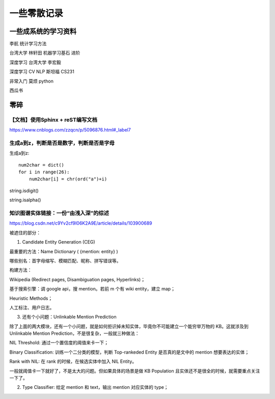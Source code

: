 .. knowledge_record documentation master file, created by
   sphinx-quickstart on Tue July 4 21:15:34 2020.
   You can adapt this file completely to your liking, but it should at least
   contain the root `toctree` directive.

******************
一些零散记录
******************

一些成系统的学习资料
=========================

李航 统计学习方法

台湾大学  林轩田  机器学习基石  进阶

深度学习   台湾大学 李宏毅

深度学习  CV NLP   斯坦福 CS231  

非常入门   莫烦  python

西瓜书






零碎
================

【文档】使用Sphinx + reST编写文档
--------------------------------------
https://www.cnblogs.com/zzqcn/p/5096876.html#_label7

生成a到z，判断是否是数字，判断是否是字母
---------------------------------------

生成a到z::

    num2char = dict()
    for i in range(26):
        num2char[i] = chr(ord("a")+i)

string.isdigit()

string.isalpha()























知识图谱实体链接：一份“由浅入深”的综述
------------------------------------------
https://blog.csdn.net/c9Yv2cf9I06K2A9E/article/details/103900689


.. image:: ../../_static/python/entity_linking.png
    :align: center


被遮住的部分：

1. Candidate Entity Generation (CEG) 

最重要的方法：Name Dictionary ( {mention: entity} ) 

哪些别名：首字母缩写、模糊匹配、昵称、拼写错误等。 

构建方法： 

Wikipedia (Redirect pages, Disambiguation pages, Hyperlinks)； 

基于搜索引擎：调 google api，搜 mention。若前 m 个有 wiki entity，建立 map； 

Heuristic Methods； 

人工标注、用户日志。 




3. 还有个小问题：Unlinkable Mention Prediction 

除了上面的两大模块，还有一个小问题，就是如何拒识掉未知实体，毕竟你不可能建立一个能穷举万物的 KB。这就涉及到 Unlinkable Mention Prediction，不是很复杂，一般就三种做法： 

NIL Threshold: 通过一个置信度的阈值来卡一下； 

Binary Classification: 训练一个二分类的模型，判断 Top-rankeded Entity 是否真的是文中的 mention 想要表达的实体； 

Rank with NIL: 在 rank 的时候，在候选实体中加入 NIL Entity。 

一般就阈值卡一下就好了，不是太大的问题。但如果具体的场景是做 KB Population 且实体还不是很全的时候，就需要重点关注一下了。


2. Type Classifier: 给定 mention 和 text，输出 mention 对应实体的 type； 


